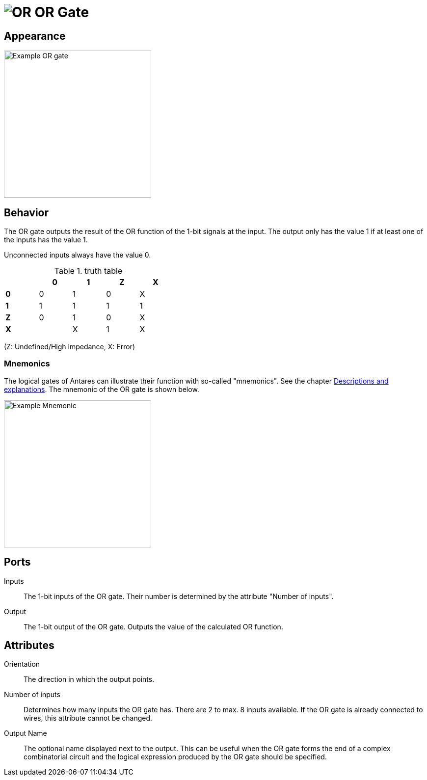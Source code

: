 = image:user-manual/base-library/or.png[OR] OR Gate
:experimental:
:page-layout: single
:page-sidebar: { nav: "manual" }
:page-liquid:
:page-permalink: /user-manual/english/base-library/or

== Appearance

image:user-manual/base-library/or-sample.png[Example OR gate, 300]

== Behavior

The OR gate outputs the result of the OR function of the 1-bit signals at the input. The output only has the value 1 if at least one of the inputs has the value 1.

Unconnected inputs always have the value 0.

.truth table
[%header,cols=5*, width="40%"]
|===
||0|1|Z|X
|**0**|0|1|0|X
|**1**|1|1|1|1
|**Z**|0|1|0|X
|**X**||X|1|X|X
|===

(Z: Undefined/High impedance, X: Error)

=== Mnemonics

The logical gates of Antares can illustrate their function with so-called "mnemonics". See the chapter <<{{site.basedir}}/user-manual/english/description/description.adoc#, Descriptions and explanations>>. The mnemonic of the OR gate is shown below.

image:user-manual/base-library/or-mnemonic.png[Example Mnemonic, 300]

== Ports

Inputs:: The 1-bit inputs of the OR gate. Their number is determined by the attribute "Number of inputs".

Output:: The 1-bit output of the OR gate. Outputs the value of the calculated OR function.

== Attributes

Orientation:: The direction in which the output points.

Number of inputs:: Determines how many inputs the OR gate has. There are 2 to max. 8 inputs available. If the OR gate is already connected to wires, this attribute cannot be changed.

Output Name:: The optional name displayed next to the output. This can be useful when the OR gate forms the end of a complex combinatorial circuit and the logical expression produced by the OR gate should be specified.
